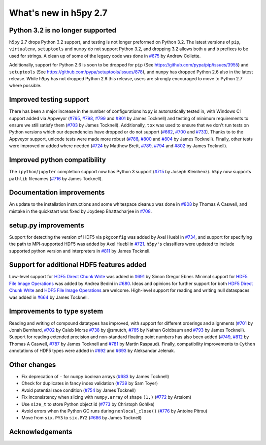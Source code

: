 What's new in h5py 2.7
======================

Python 3.2 is no longer supported
---------------------------------
``h5py`` 2.7 drops Python 3.2 support, and testing is not longer preformed on Python 3.2. The latest versions of ``pip``, ``virtualenv``, ``setuptools`` and ``numpy`` do not support Python 3.2, and dropping 3.2 allows both ``u`` and ``b`` prefixes to be used for strings. A clean up of some of the legacy code was done in `#675`_ by Andrew Collette.

Additionally, support for Python 2.6 is soon to be dropped for ``pip`` (See https://github.com/pypa/pip/issues/3955) and ``setuptools`` (See https://github.com/pypa/setuptools/issues/878), and ``numpy`` has dropped Python 2.6 also in the latest release. While ``h5py`` has not dropped Python 2.6 this release, users are strongly encouraged to move to Python 2.7 where possible.

Improved testing support
------------------------
There has been a major increase in the number of configurations ``h5py`` is automatically tested in, with Windows CI support added via Appveyor (`#795`_, `#798`_, `#799`_ and `#801`_ by James Tocknell) and testing of minimum requirements to ensure we still satisfy them (`#703`_ by James Tocknell). Additionally, ``tox`` was used to ensure that we don't run tests on Python versions which our dependencies have dropped or do not support (`#662`_, `#700`_ and `#733`_). Thanks to to the Appveyor support, unicode tests were made more robust (`#788`_, `#800`_ and `#804`_ by James Tocknell). Finally, other tests were improved or added where needed (`#724`_ by Matthew Brett, `#789`_, `#794`_ and `#802`_ by James Tocknell).

Improved python compatibility
-----------------------------
The ``ipython``/``jupyter`` completion support now has Python 3 support (`#715`_ by Joseph Kleinhenz). ``h5py`` now supports ``pathlib`` filenames (`#716`_ by James Tocknell).

Documentation improvements
--------------------------
An update to the installation instructions and some whitespace cleanup was done in `#808`_ by Thomas A Caswell, and mistake in the quickstart was fixed by Joydeep Bhattacharjee in `#708`_.

setup.py improvements
---------------------
Support for detecting the version of HDF5 via ``pkgconfig`` was added by Axel Huebl in `#734`_, and support for specifying the path to MPI-supported HDF5 was added by Axel Huebl in `#721`_. ``h5py's`` classifiers were updated to include supported python version and interpreters in `#811`_ by James Tocknell.

Support for additional HDF5 features added
------------------------------------------
Low-level support for `HDF5 Direct Chunk Write`_ was added in `#691`_ by Simon Gregor Ebner.  Minimal support for `HDF5 File Image Operations`_ was added by Andrea Bedini in `#680`_. Ideas and opinions for further support for both `HDF5 Direct Chunk Write`_ and `HDF5 File Image Operations`_ are welcome. High-level support for reading and writing null dataspaces was added in `#664`_ by James Tocknell.

Improvements to type system
---------------------------
Reading and writing of compound datatypes has improved, with support for different orderings and alignments (`#701`_ by Jonah Bernhard, `#702`_ by Caleb Morse `#738`_ by @smutch, `#765`_ by Nathan Goldbaum and `#793`_ by James Tocknell). Support for reading extended precision and non-standard floating point numbers has also been added (`#749`_, `#812`_ by Thomas A Caswell, `#787`_ by James Tocknell and `#781`_ by Martin Raspaud). Finally, compatibility improvements to ``Cython`` annotations of HDF5 types were added in `#692`_ and `#693`_ by Aleksandar Jelenak.

Other changes
-------------
* Fix deprecation of ``-`` for ``numpy`` boolean arrays (`#683`_ by James Tocknell)
* Check for duplicates in fancy index validation (`#739`_ by Sam Toyer)
* Avoid potential race condition (`#754`_ by James Tocknell)
* Fix inconsistency when slicing with ``numpy.array`` of shape ``(1,)`` (`#772`_ by Artsiom)
* Use ``size_t`` to store Python object id (`#773`_ by Christoph Gohlke)
* Avoid errors when the Python GC runs during ``nonlocal_close()`` (`#776`_ by Antoine Pitrou)
* Move from ``six.PY3`` to ``six.PY2`` (`#686`_ by James Tocknell)


.. _`#662` : https://github.com/h5py/h5py/pull/662
.. _`#664` : https://github.com/h5py/h5py/pull/664
.. _`#675` : https://github.com/h5py/h5py/pull/675
.. _`#680` : https://github.com/h5py/h5py/pull/680
.. _`#683` : https://github.com/h5py/h5py/pull/683
.. _`#686` : https://github.com/h5py/h5py/pull/686
.. _`#691` : https://github.com/h5py/h5py/pull/691
.. _`#692` : https://github.com/h5py/h5py/pull/692
.. _`#693` : https://github.com/h5py/h5py/pull/693
.. _`#700` : https://github.com/h5py/h5py/pull/700
.. _`#701` : https://github.com/h5py/h5py/pull/701
.. _`#702` : https://github.com/h5py/h5py/pull/702
.. _`#703` : https://github.com/h5py/h5py/pull/703
.. _`#708` : https://github.com/h5py/h5py/pull/708
.. _`#715` : https://github.com/h5py/h5py/pull/715
.. _`#716` : https://github.com/h5py/h5py/pull/716
.. _`#721` : https://github.com/h5py/h5py/pull/721
.. _`#724` : https://github.com/h5py/h5py/pull/724
.. _`#733` : https://github.com/h5py/h5py/pull/733
.. _`#734` : https://github.com/h5py/h5py/pull/734
.. _`#738` : https://github.com/h5py/h5py/pull/738
.. _`#739` : https://github.com/h5py/h5py/pull/739
.. _`#749` : https://github.com/h5py/h5py/pull/749
.. _`#754` : https://github.com/h5py/h5py/pull/754
.. _`#765` : https://github.com/h5py/h5py/pull/765
.. _`#772` : https://github.com/h5py/h5py/pull/772
.. _`#773` : https://github.com/h5py/h5py/pull/773
.. _`#776` : https://github.com/h5py/h5py/pull/776
.. _`#781` : https://github.com/h5py/h5py/pull/781
.. _`#787` : https://github.com/h5py/h5py/pull/787
.. _`#788` : https://github.com/h5py/h5py/pull/788
.. _`#789` : https://github.com/h5py/h5py/pull/789
.. _`#793` : https://github.com/h5py/h5py/pull/793
.. _`#794` : https://github.com/h5py/h5py/pull/794
.. _`#795` : https://github.com/h5py/h5py/pull/795
.. _`#798` : https://github.com/h5py/h5py/pull/798
.. _`#799` : https://github.com/h5py/h5py/pull/799
.. _`#800` : https://github.com/h5py/h5py/pull/800
.. _`#801` : https://github.com/h5py/h5py/pull/801
.. _`#802` : https://github.com/h5py/h5py/pull/802
.. _`#804` : https://github.com/h5py/h5py/pull/804
.. _`#807` : https://github.com/h5py/h5py/pull/807
.. _`#808` : https://github.com/h5py/h5py/pull/808
.. _`#811` : https://github.com/h5py/h5py/pull/811
.. _`#812` : https://github.com/h5py/h5py/pull/812
.. _`HDF5 Direct Chunk Write` : https://support.hdfgroup.org/HDF5/doc/Advanced/DirectChunkWrite/
.. _`HDF5 File Image Operations` : http://www.hdfgroup.org/HDF5/doc/Advanced/FileImageOperations/HDF5FileImageOperations.pdf

Acknowledgements
----------------
